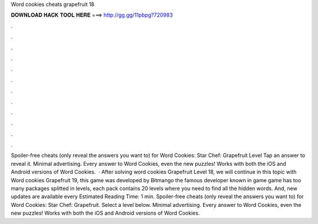 Word cookies cheats grapefruit 18

𝐃𝐎𝐖𝐍𝐋𝐎𝐀𝐃 𝐇𝐀𝐂𝐊 𝐓𝐎𝐎𝐋 𝐇𝐄𝐑𝐄 ===> http://gg.gg/11pbpg?720983

.

.

.

.

.

.

.

.

.

.

.

.

Spoiler-free cheats (only reveal the answers you want to) for Word Cookies: Star Chef: Grapefruit Level Tap an answer to reveal it. Minimal advertising. Every answer to Word Cookies, even the new puzzles! Works with both the iOS and Android versions of Word Cookies.  · After solving word cookies Grapefruit Level 18, we will continue in this topic with Word cookies Grapefruit 19, this game was developed by Bitmango the famous developer known in game  game has too many packages splitted in levels, each pack contains 20 levels where you need to find all the hidden words. And, new updates are available every Estimated Reading Time: 1 min. Spoiler-free cheats (only reveal the answers you want to) for Word Cookies: Star Chef: Grapefruit. Select a level below. Minimal advertising. Every answer to Word Cookies, even the new puzzles! Works with both the iOS and Android versions of Word Cookies.